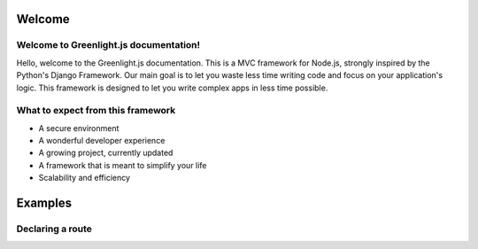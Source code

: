Welcome
------
Welcome to Greenlight.js documentation!
=====

Hello, welcome to the Greenlight.js documentation. This is a MVC framework for Node.js, strongly inspired by the Python's Django Framework. Our main goal is to let you waste less time writing code and focus on your application's logic. This framework is designed to let you write complex apps in less time possible.

What to expect from this framework
=====

* A secure environment
* A wonderful developer experience
* A growing project, currently updated
* A framework that is meant to simplify your life
* Scalability and efficiency

Examples
------

Declaring a route
=====

.. code::
    //In server.js
        server.setRoute('/render/:id',//Route Name
        (Request,Response)=>Views.RenderViewTest(Request,Response,Models),//View
        GreenlightServer.Responses.RENDER,//Response type
        GreenlightServer.Request_Types.GET//Request type
    );